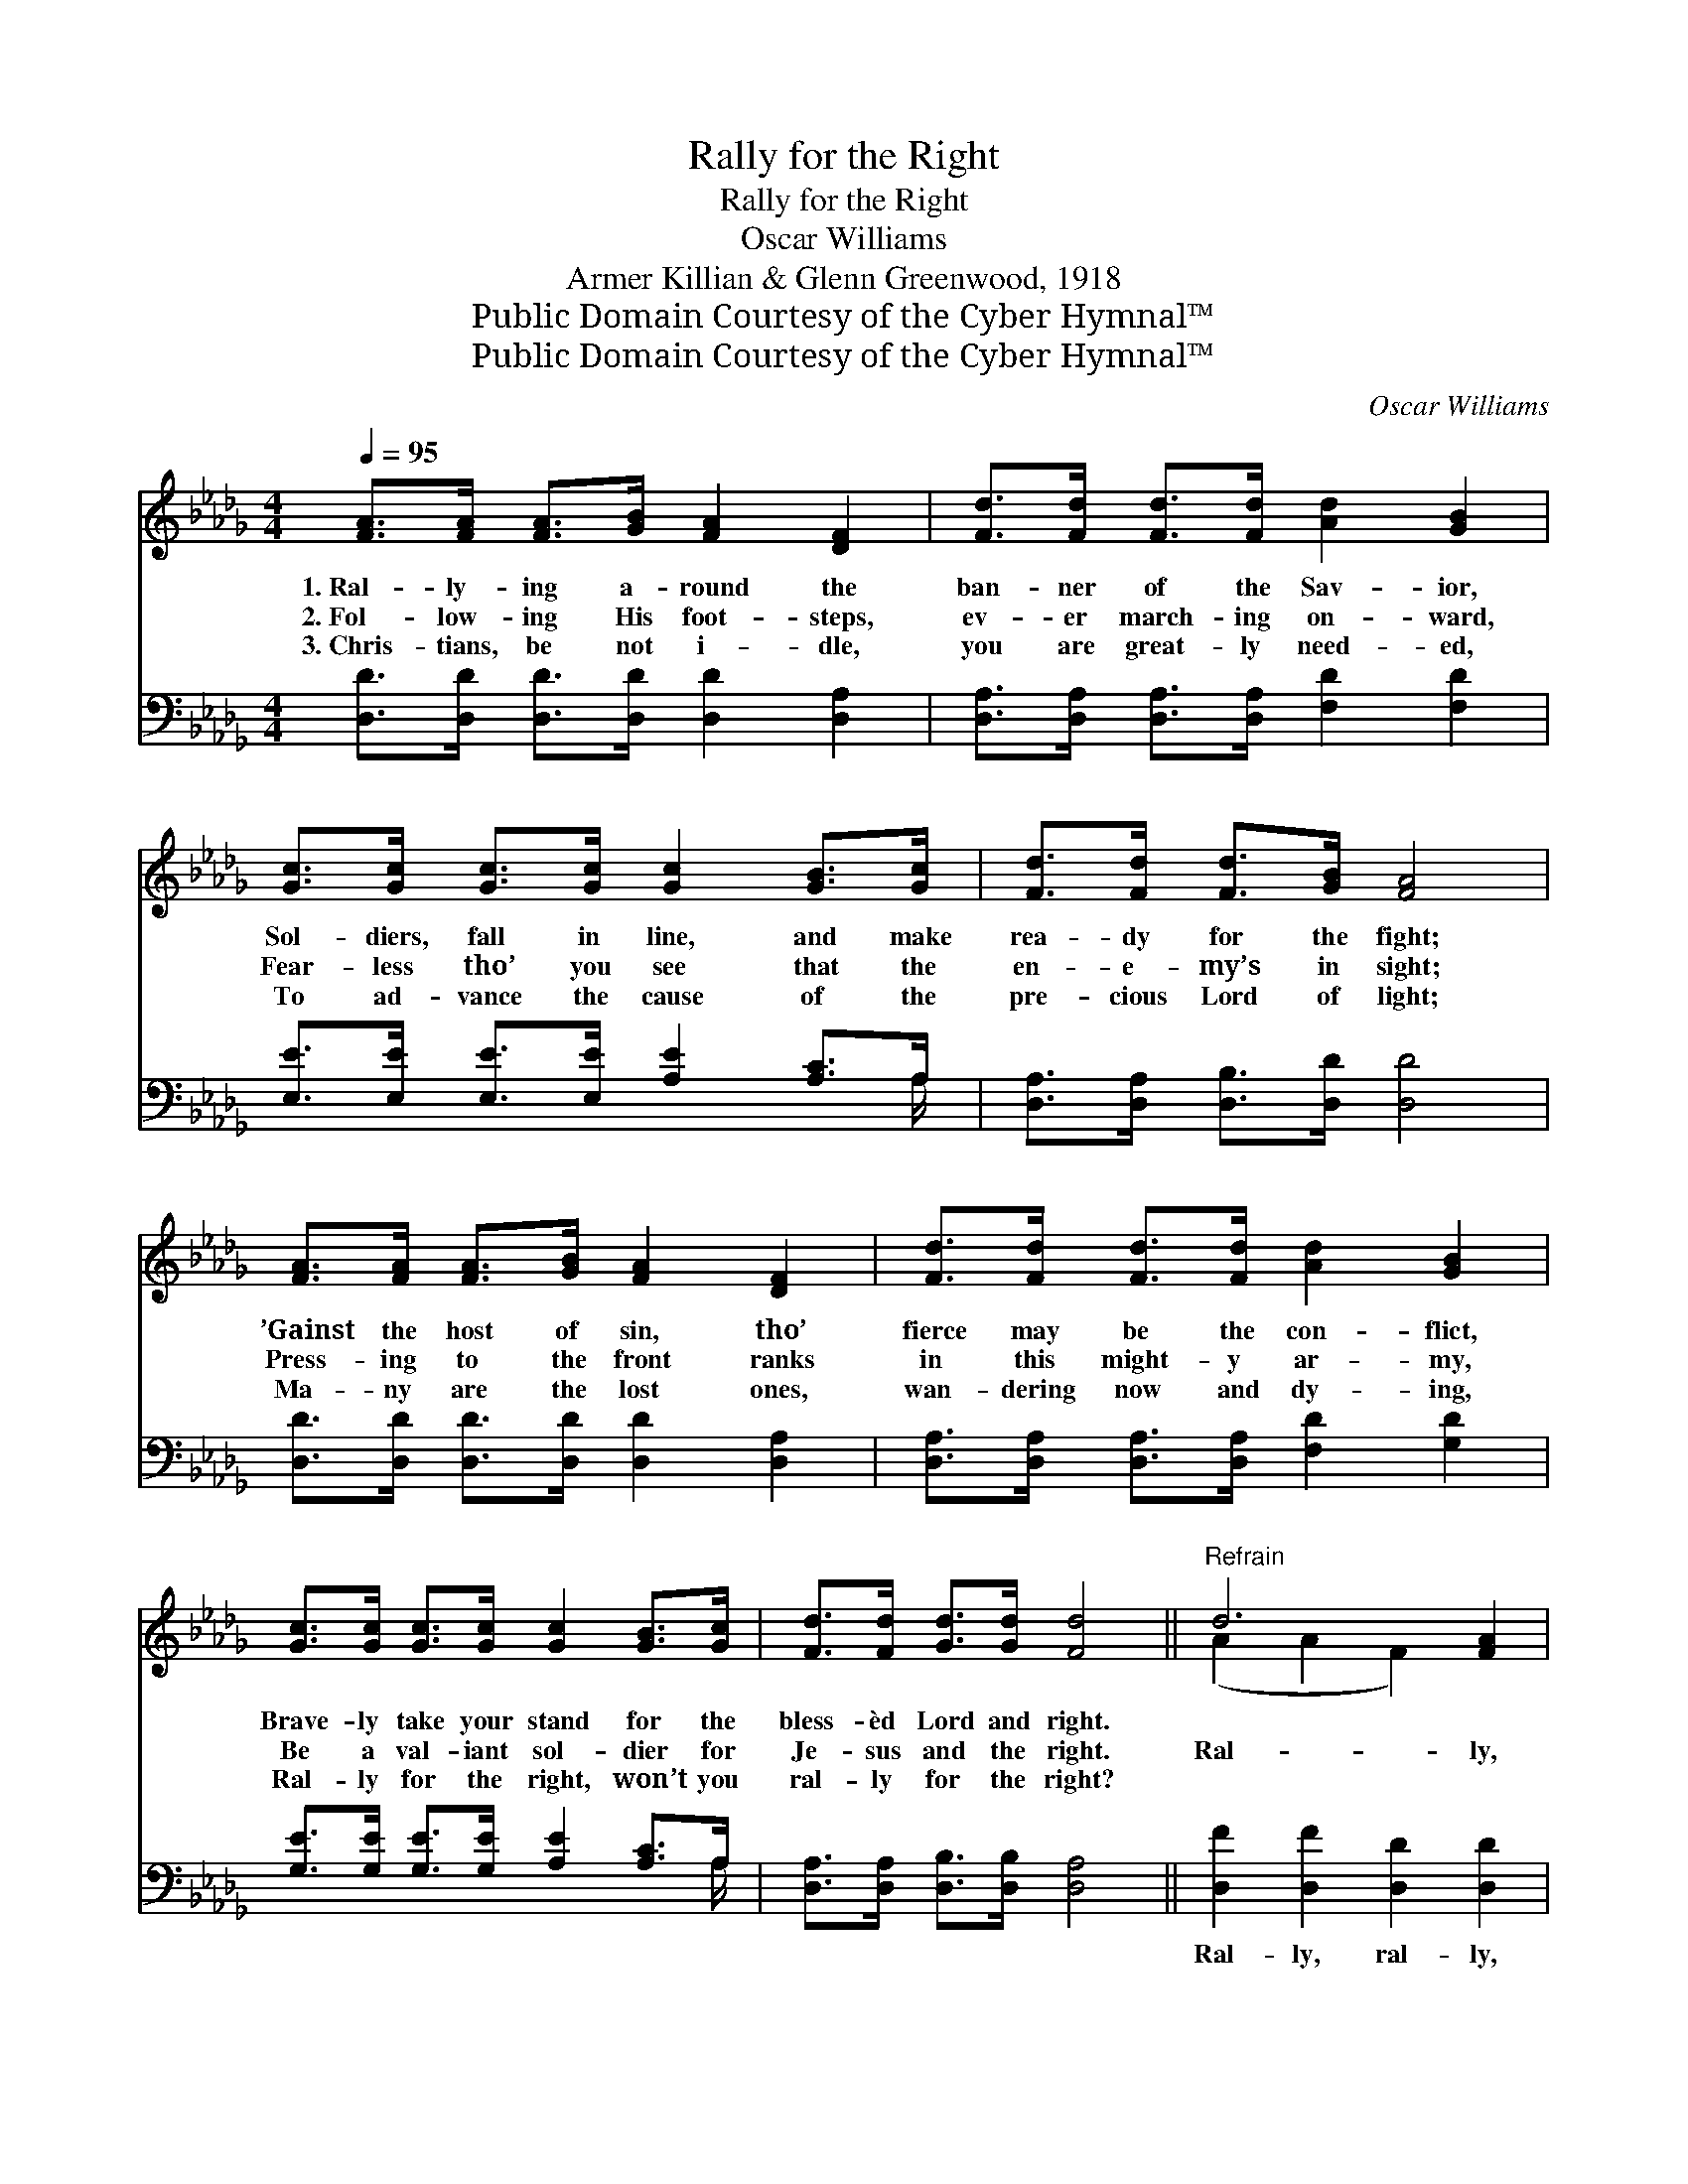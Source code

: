 X:1
T:Rally for the Right
T:Rally for the Right
T:Oscar Williams
T:Armer Killian & Glenn Greenwood, 1918
T:Public Domain Courtesy of the Cyber Hymnal™
T:Public Domain Courtesy of the Cyber Hymnal™
C:Oscar Williams
Z:Public Domain
Z:Courtesy of the Cyber Hymnal™
%%score ( 1 2 ) ( 3 4 )
L:1/8
Q:1/4=95
M:4/4
K:Db
V:1 treble 
V:2 treble 
V:3 bass 
V:4 bass 
V:1
 [FA]>[FA] [FA]>[GB] [FA]2 [DF]2 | [Fd]>[Fd] [Fd]>[Fd] [Ad]2 [GB]2 | %2
w: 1.~Ral- ly- ing a- round the|ban- ner of the Sav- ior,|
w: 2.~Fol- low- ing His foot- steps,|ev- er march- ing on- ward,|
w: 3.~Chris- tians, be not i- dle,|you are great- ly need- ed,|
 [Gc]>[Gc] [Gc]>[Gc] [Gc]2 [GB]>[Gc] | [Fd]>[Fd] [Fd]>[GB] [FA]4 | %4
w: Sol- diers, fall in line, and make|rea- dy for the fight;|
w: Fear- less tho’ you see that the|en- e- my’s in sight;|
w: To ad- vance the cause of the|pre- cious Lord of light;|
 [FA]>[FA] [FA]>[GB] [FA]2 [DF]2 | [Fd]>[Fd] [Fd]>[Fd] [Ad]2 [GB]2 | %6
w: ’Gainst the host of sin, tho’|fierce may be the con- flict,|
w: Press- ing to the front ranks|in this might- y ar- my,|
w: Ma- ny are the lost ones,|wan- dering now and dy- ing,|
 [Gc]>[Gc] [Gc]>[Gc] [Gc]2 [GB]>[Gc] | [Fd]>[Fd] [Gd]>[Gd] [Fd]4 ||"^Refrain" d6 [FA]2 | %9
w: Brave- ly take your stand for the|bless- èd Lord and right.||
w: Be a val- iant sol- dier for|Je- sus and the right.|Ral- ly,|
w: Ral- ly for the right, won’t you|ral- ly for the right?||
 [GB]>[GB] [GB]>[GB] [GB]2 z2 | c6 (Bc) | [Fd]>[Fd] [Gd]>[GB] [FA]2 z2 | d6 [FA]2 | %13
w: ||||
w: for the cause of right;|Ral- ly, *|till we win the fight;|Vic- tory|
w: ||||
 [GB]>[GB] [GB]>[GB] [GB]2 z2 | [Gc]>[Gc] [Gc]>[Gc] [Gc]2 [GB]>[Gc] | [Fd]2 [Gd]2 [Fd]4 |] %16
w: |||
w: in His name we’ll sing,|When the bat- tle’s won for our|bless- èd king.|
w: |||
V:2
 x8 | x8 | x8 | x8 | x8 | x8 | x8 | x8 || (A2 A2 F2) x2 | x8 | (G2 G2 G2) G2 | x8 | (A2 A2 F2) x2 | %13
 x8 | x8 | x8 |] %16
V:3
 [D,D]>[D,D] [D,D]>[D,D] [D,D]2 [D,A,]2 | [D,A,]>[D,A,] [D,A,]>[D,A,] [F,D]2 [F,D]2 | %2
w: ~ ~ ~ ~ ~ ~|~ ~ ~ ~ ~ ~|
 [E,E]>[E,E] [E,E]>[E,E] [A,E]2 [A,C]>A, | [D,A,]>[D,A,] [D,B,]>[D,D] [D,D]4 | %4
w: ~ ~ ~ ~ ~ ~ ~|~ ~ ~ ~ ~|
 [D,D]>[D,D] [D,D]>[D,D] [D,D]2 [D,A,]2 | [D,A,]>[D,A,] [D,A,]>[D,A,] [F,D]2 [G,D]2 | %6
w: ~ ~ ~ ~ ~ ~|~ ~ ~ ~ ~ ~|
 [G,E]>[G,E] [G,E]>[G,E] [A,E]2 [A,C]>A, | [D,A,]>[D,A,] [D,B,]>[D,B,] [D,A,]4 || %8
w: ~ ~ ~ ~ ~ ~ ~|~ ~ ~ ~ ~|
 [D,F]2 [D,F]2 [D,D]2 [D,D]2 | [G,D]>[G,D] [G,D]>[G,D] [G,D]2 F,2 | [E,E]2 [E,E]2 [A,E]2 [A,E]2 | %11
w: Ral- ly, ral- ly,|~ ~ ~ ~ ~ ~|Ral- ly, ral- ly,|
 [D,D]>[D,A,] [D,B,]>[D,D] [D,D]2 D2 | [D,F]2 [D,F]2 [D,D]2 [D,D]2 | %13
w: ~ ~ ~ ~ Then shout-|ing vic- tory *|
 [G,D]>[G,D] [G,D]>[G,D] [G,D]2 F,2 | [E,E]>[E,E] [E,E]>[E,E] [A,E]2 [A,C]>A, | %15
w: ||
 [D,A,]2 [D,B,]2 [D,A,]4 |] %16
w: |
V:4
 x8 | x8 | x15/2 A,/ | x8 | x8 | x8 | x15/2 A,/ | x8 || x8 | x8 | x8 | x8 | x8 | x8 | x15/2 A,/ | %15
 x8 |] %16

